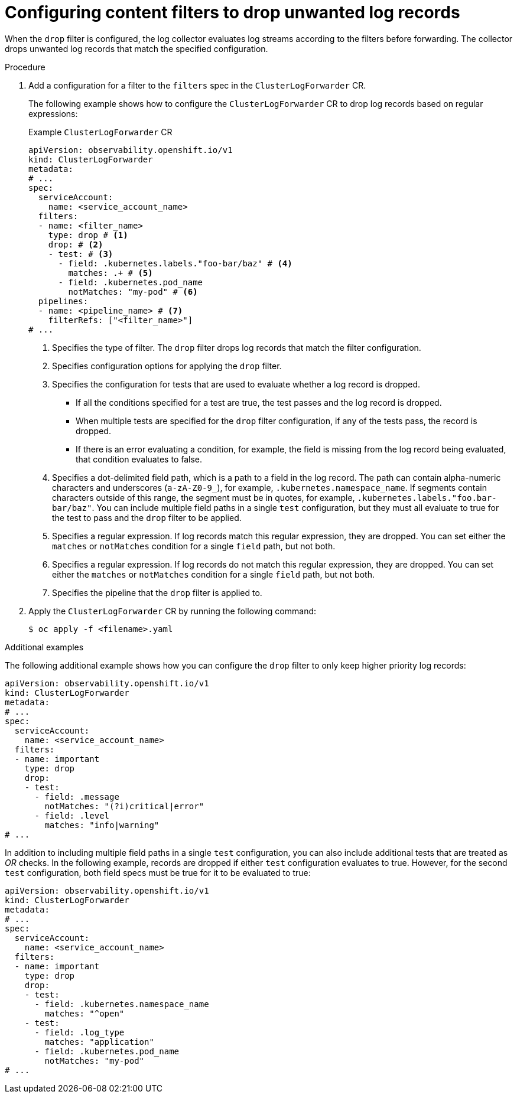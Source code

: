 // Module included in the following assemblies:
//
// * observability/logging/logging-6.0/log6x-clf.adoc

:_mod-docs-content-type: PROCEDURE
[id="log6x-content-filter-drop-records_{context}"]
= Configuring content filters to drop unwanted log records

When the `drop` filter is configured, the log collector evaluates log streams according to the filters before forwarding. The collector drops unwanted log records that match the specified configuration.

.Procedure

. Add a configuration for a filter to the `filters` spec in the `ClusterLogForwarder` CR.
+
The following example shows how to configure the `ClusterLogForwarder` CR to drop log records based on regular expressions:
+
.Example `ClusterLogForwarder` CR
[source,yaml]
----
apiVersion: observability.openshift.io/v1
kind: ClusterLogForwarder
metadata:
# ...
spec:
  serviceAccount:
    name: <service_account_name>
  filters:
  - name: <filter_name>
    type: drop # <1>
    drop: # <2>
    - test: # <3>
      - field: .kubernetes.labels."foo-bar/baz" # <4>
        matches: .+ # <5>
      - field: .kubernetes.pod_name
        notMatches: "my-pod" # <6>
  pipelines:
  - name: <pipeline_name> # <7>
    filterRefs: ["<filter_name>"]
# ...
----
<1> Specifies the type of filter. The `drop` filter drops log records that match the filter configuration.
<2> Specifies configuration options for applying the `drop` filter.
<3> Specifies the configuration for tests that are used to evaluate whether a log record is dropped.
** If all the conditions specified for a test are true, the test passes and the log record is dropped.
** When multiple tests are specified for the `drop` filter configuration, if any of the tests pass, the record is dropped.
** If there is an error evaluating a condition, for example, the field is missing from the log record being evaluated, that condition evaluates to false.
<4> Specifies a dot-delimited field path, which is a path to a field in the log record. The path can contain alpha-numeric characters and underscores (`a-zA-Z0-9_`), for example, `.kubernetes.namespace_name`. If segments contain characters outside of this range, the segment must be in quotes, for example, `.kubernetes.labels."foo.bar-bar/baz"`. You can include multiple field paths in a single `test` configuration, but they must all evaluate to true for the test to pass and the `drop` filter to be applied.
<5> Specifies a regular expression. If log records match this regular expression, they are dropped. You can set either the `matches` or `notMatches` condition for a single `field` path, but not both.
<6> Specifies a regular expression. If log records do not match this regular expression, they are dropped. You can set either the `matches` or `notMatches` condition for a single `field` path, but not both.
<7> Specifies the pipeline that the `drop` filter is applied to.

. Apply the `ClusterLogForwarder` CR by running the following command:
+
[source,terminal]
----
$ oc apply -f <filename>.yaml
----

.Additional examples

The following additional example shows how you can configure the `drop` filter to only keep higher priority log records:

[source,yaml]
----
apiVersion: observability.openshift.io/v1
kind: ClusterLogForwarder
metadata:
# ...
spec:
  serviceAccount:
    name: <service_account_name>
  filters:
  - name: important
    type: drop
    drop:
    - test:
      - field: .message
        notMatches: "(?i)critical|error"
      - field: .level
        matches: "info|warning"
# ...
----

In addition to including multiple field paths in a single `test` configuration, you can also include additional tests that are treated as _OR_ checks. In the following example, records are dropped if either `test` configuration evaluates to true. However, for the second `test` configuration, both field specs must be true for it to be evaluated to true:

[source,yaml]
----
apiVersion: observability.openshift.io/v1
kind: ClusterLogForwarder
metadata:
# ...
spec:
  serviceAccount:
    name: <service_account_name>
  filters:
  - name: important
    type: drop
    drop:
    - test:
      - field: .kubernetes.namespace_name
        matches: "^open"
    - test:
      - field: .log_type
        matches: "application"
      - field: .kubernetes.pod_name
        notMatches: "my-pod"
# ...
----
